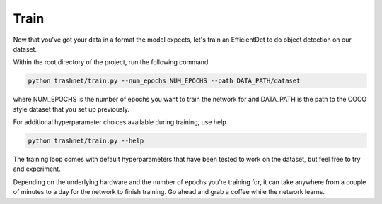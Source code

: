 Train
===================================

Now that you've got your data in a format the model expects, let's train an EfficientDet
to do object detection on our dataset.

Within the root directory of the project, run the following command

.. code-block:: bash

    python trashnet/train.py --num_epochs NUM_EPOCHS --path DATA_PATH/dataset

where NUM_EPOCHS is the number of epochs you want to train the network for
and DATA_PATH is the path to the COCO style dataset that you set up
previously.

For additional hyperparameter choices available during training, use help

.. code-block:: bash

    python trashnet/train.py --help

The training loop comes with default hyperparameters that have been tested to work
on the dataset, but feel free to try and experiment.

Depending on the underlying hardware and the number of epochs you're training for,
it can take anywhere from a couple of minutes to a day for the network to finish
training. Go ahead and grab a coffee while the network learns.